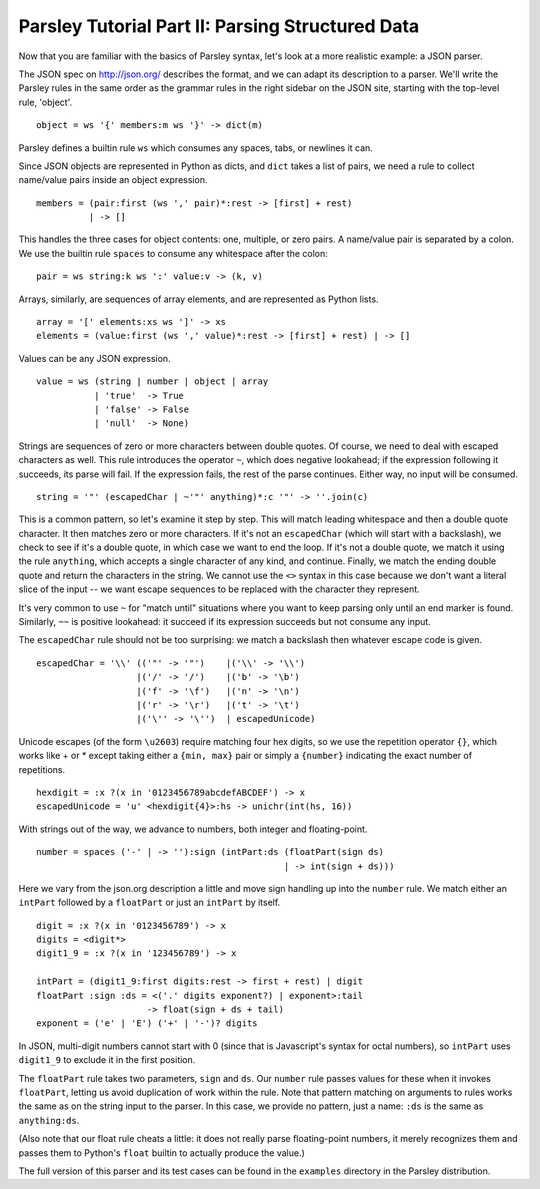 =================================================
Parsley Tutorial Part II: Parsing Structured Data
=================================================

Now that you are familiar with the basics of Parsley syntax, let's
look at a more realistic example: a JSON parser.

The JSON spec on http://json.org/ describes the format, and we can
adapt its description to a parser. We'll write the Parsley rules in
the same order as the grammar rules in the right sidebar on the JSON
site, starting with the top-level rule, 'object'.
::

    object = ws '{' members:m ws '}' -> dict(m)

Parsley defines a builtin rule ``ws`` which consumes any spaces, tabs,
or newlines it can.

Since JSON objects are represented in Python as dicts, and ``dict``
takes a list of pairs, we need a rule to collect name/value pairs
inside an object expression.
::

    members = (pair:first (ws ',' pair)*:rest -> [first] + rest)
              | -> []

This handles the three cases for object contents: one, multiple, or
zero pairs. A name/value pair is separated by a colon. We use the
builtin rule ``spaces`` to consume any whitespace after the colon::

    pair = ws string:k ws ':' value:v -> (k, v)

Arrays, similarly, are sequences of array elements, and are
represented as Python lists.
::

    array = '[' elements:xs ws ']' -> xs
    elements = (value:first (ws ',' value)*:rest -> [first] + rest) | -> []

Values can be any JSON expression.
::

    value = ws (string | number | object | array
               | 'true'  -> True
               | 'false' -> False
               | 'null'  -> None)


Strings are sequences of zero or more characters between double
quotes. Of course, we need to deal with escaped characters as
well. This rule introduces the operator ``~``, which does negative
lookahead; if the expression following it succeeds, its parse will
fail. If the expression fails, the rest of the parse continues. Either
way, no input will be consumed.
::

    string = '"' (escapedChar | ~'"' anything)*:c '"' -> ''.join(c)

This is a common pattern, so let's examine it step by step. This will
match leading whitespace and then a double quote character. It then
matches zero or more characters. If it's not an ``escapedChar`` (which
will start with a backslash), we check to see if it's a double quote,
in which case we want to end the loop. If it's not a double quote, we
match it using the rule ``anything``, which accepts a single character
of any kind, and continue. Finally, we match the ending double quote
and return the characters in the string. We cannot use the ``<>``
syntax in this case because we don't want a literal slice of the input
-- we want escape sequences to be replaced with the character they
represent.

It's very common to use ``~`` for "match until" situations where you
want to keep parsing only until an end marker is found. Similarly,
``~~`` is positive lookahead: it succeed if its expression succeeds
but not consume any input.

The ``escapedChar`` rule should not be too surprising: we match a
backslash then whatever escape code is given.

::

    escapedChar = '\\' (('"' -> '"')    |('\\' -> '\\')
                       |('/' -> '/')    |('b' -> '\b')
                       |('f' -> '\f')   |('n' -> '\n')
                       |('r' -> '\r')   |('t' -> '\t')
                       |('\'' -> '\'')  | escapedUnicode)

Unicode escapes (of the form ``\u2603``) require matching four hex
digits, so we use the repetition operator ``{}``, which works like +
or * except taking either a ``{min, max}`` pair or simply a
``{number}`` indicating the exact number of repetitions.
::

    hexdigit = :x ?(x in '0123456789abcdefABCDEF') -> x
    escapedUnicode = 'u' <hexdigit{4}>:hs -> unichr(int(hs, 16))

With strings out of the way, we advance to numbers, both integer and
floating-point.

::

    number = spaces ('-' | -> ''):sign (intPart:ds (floatPart(sign ds)
                                                   | -> int(sign + ds)))

Here we vary from the json.org description a little and move sign
handling up into the ``number`` rule. We match either an ``intPart``
followed by a ``floatPart`` or just an ``intPart`` by itself.
::

    digit = :x ?(x in '0123456789') -> x
    digits = <digit*>
    digit1_9 = :x ?(x in '123456789') -> x

    intPart = (digit1_9:first digits:rest -> first + rest) | digit
    floatPart :sign :ds = <('.' digits exponent?) | exponent>:tail
			 -> float(sign + ds + tail)
    exponent = ('e' | 'E') ('+' | '-')? digits

In JSON, multi-digit numbers cannot start with 0 (since that is
Javascript's syntax for octal numbers), so ``intPart`` uses ``digit1_9``
to exclude it in the first position.

The ``floatPart`` rule takes two parameters, ``sign`` and ``ds``. Our
``number`` rule passes values for these when it invokes ``floatPart``,
letting us avoid duplication of work within the rule. Note that
pattern matching on arguments to rules works the same as on the string
input to the parser. In this case, we provide no pattern, just a name:
``:ds`` is the same as ``anything:ds``.

(Also note that our float rule cheats a little: it does not really
parse floating-point numbers, it merely recognizes them and passes
them to Python's ``float`` builtin to actually produce the value.)

The full version of this parser and its test cases can be found in the
``examples`` directory in the Parsley distribution.
